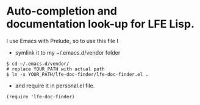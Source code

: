 * Auto-completion and documentation look-up for LFE Lisp.

I use Emacs with Prelude, so to use this file I

+ symlink it to my ~/.emacs.d/vendor folder

#+BEGIN_EXAMPLE
$ cd ~/.emacs.d/vendor/
# replace YOUR_PATH with actual path
$ ln -s YOUR_PATH/lfe-doc-finder/lfe-doc-finder.el .
#+END_EXAMPLE

+ and require it in personal.el file.

#+BEGIN_EXAMPLE
(require 'lfe-doc-finder)
#+END_EXAMPLE
